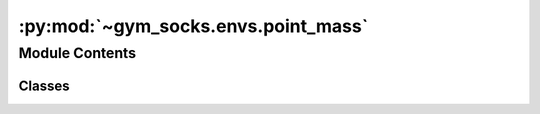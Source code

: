 :py:mod:`~gym_socks.envs.point_mass`
====================================

.. py:module:: gym_socks.envs.point_mass

.. autoapi-nested-parse::

   ND point mass system.



Module Contents
---------------

Classes
~~~~~~~

.. autoapisummary::

   gym_socks.envs.point_mass.NDPointMassEnv




.. py:class:: NDPointMassEnv(dim, seed=None, *args, **kwargs)

   Bases: :py:obj:`gym_socks.envs.dynamical_system.DynamicalSystem`

   ND point mass system.

   A point mass is a very simple system in which the inputs apply directly to the state
   variables. Thus, it is essentially a representation of a particle using Newton's
   equations `F = mA`.

   :param dim: Dimensionality of the point mass system.
   :param mass: Mass of the particle.

   .. py:method:: mass(self)
      :property:


   .. py:method:: generate_disturbance(self, time, state, action)

      Generate disturbance.


   .. py:method:: dynamics(self, time, state, action, disturbance)

      Dynamics for the system.

      The dynamics are typically specified by a function::
          y = f(t, x, u, w)
                ┬  ┬  ┬  ┬
                │  │  │  └┤ w : Disturbance
                │  │  └───┤ u : Control action
                │  └──────┤ x : System state
                └─────────┤ t : Time variable
